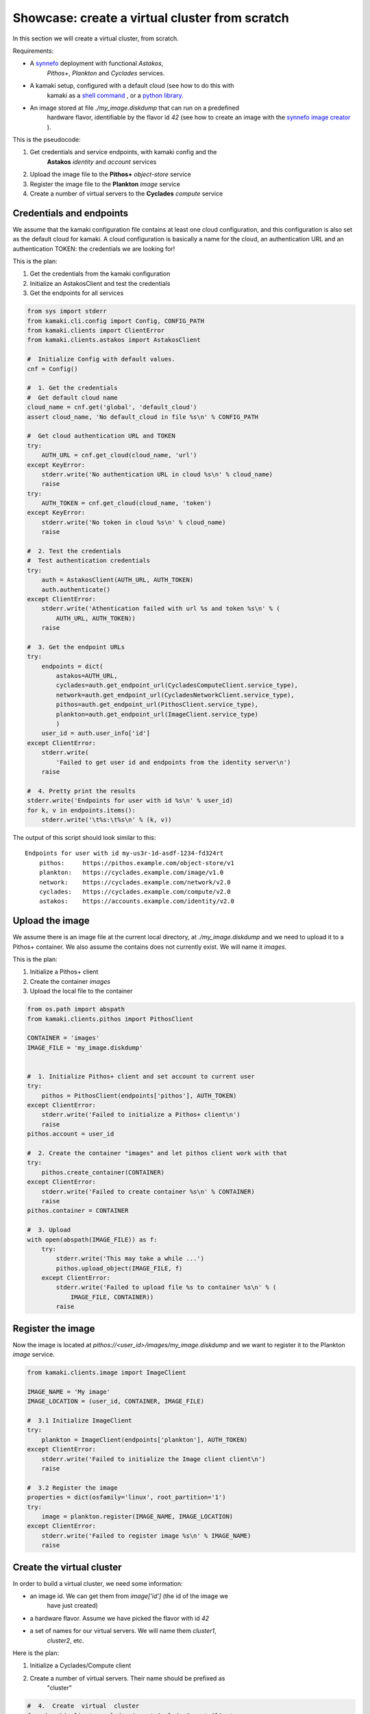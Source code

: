 
Showcase: create a virtual cluster from scratch
===============================================

In this section we will create a virtual cluster, from scratch.

Requirements:

* A `synnefo <http://www.synnefo.org>`_ deployment with functional *Astakos*,
    *Pithos+*, *Plankton* and *Cyclades* services.

* A kamaki setup, configured with a default cloud (see how to do this with
    kamaki as a
    `shell command <../examplesdir/configuration.html#multiple-clouds-in-a-single-configuration>`_ ,
    or a
    `python library <config.html#set-a-new-cloud-name-it-new-cloud-and-set-it-as-default>`_.

* An image stored at file *./my_image.diskdump* that can run on a predefined
    hardware flavor, identifiable by the flavor id *42* (see how to create an
    image with the
    `synnefo image creator <http://www.synnefo.org/docs/snf-image-creator/latest/index.html>`_
    ).

This is the pseudocode:

#. Get credentials and service endpoints, with kamaki config and the
    **Astakos** *identity* and *account* services
#. Upload the image file to the **Pithos+** *object-store* service
#. Register the image file to the **Plankton** *image* service
#. Create a number of virtual servers to the **Cyclades** *compute* service


Credentials and endpoints
-------------------------

We assume that the kamaki configuration file contains at least one cloud
configuration, and this configuration is also set as the default cloud for
kamaki. A cloud configuration is basically a name for the cloud, an
authentication URL and an authentication TOKEN: the credentials we are looking
for!

This is the plan:

#. Get the credentials from the kamaki configuration
#. Initialize an AstakosClient and test the credentials
#. Get the endpoints for all services

.. code-block:: python

    from sys import stderr
    from kamaki.cli.config import Config, CONFIG_PATH
    from kamaki.clients import ClientError
    from kamaki.clients.astakos import AstakosClient

    #  Initialize Config with default values.
    cnf = Config()

    #  1. Get the credentials
    #  Get default cloud name
    cloud_name = cnf.get('global', 'default_cloud')
    assert cloud_name, 'No default_cloud in file %s\n' % CONFIG_PATH

    #  Get cloud authentication URL and TOKEN
    try:
        AUTH_URL = cnf.get_cloud(cloud_name, 'url')
    except KeyError:
        stderr.write('No authentication URL in cloud %s\n' % cloud_name)
        raise
    try:
        AUTH_TOKEN = cnf.get_cloud(cloud_name, 'token')
    except KeyError:
        stderr.write('No token in cloud %s\n' % cloud_name)
        raise

    #  2. Test the credentials
    #  Test authentication credentials
    try:
        auth = AstakosClient(AUTH_URL, AUTH_TOKEN)
        auth.authenticate()
    except ClientError:
        stderr.write('Athentication failed with url %s and token %s\n' % (
            AUTH_URL, AUTH_TOKEN))
        raise

    #  3. Get the endpoint URLs
    try:
        endpoints = dict(
            astakos=AUTH_URL,
            cyclades=auth.get_endpoint_url(CycladesComputeClient.service_type),
            network=auth.get_endpoint_url(CycladesNetworkClient.service_type),
            pithos=auth.get_endpoint_url(PithosClient.service_type),
            plankton=auth.get_endpoint_url(ImageClient.service_type)
            )
        user_id = auth.user_info['id']
    except ClientError:
        stderr.write(
            'Failed to get user id and endpoints from the identity server\n')
        raise

    #  4. Pretty print the results
    stderr.write('Endpoints for user with id %s\n' % user_id)
    for k, v in endpoints.items():
        stderr.write('\t%s:\t%s\n' % (k, v))

The output of this script should look similar to this::

    Endpoints for user with id my-us3r-1d-asdf-1234-fd324rt
        pithos:     https://pithos.example.com/object-store/v1
        plankton:   https://cyclades.example.com/image/v1.0
        network:    https://cyclades.example.com/network/v2.0
        cyclades:   https://cyclades.example.com/compute/v2.0
        astakos:    https://accounts.example.com/identity/v2.0



Upload the image
----------------

We assume there is an image file at the current local directory, at
*./my_image.diskdump* and we need to upload it to a Pithos+ container. We also
assume the contains does not currently exist. We will name it *images*.

This is the plan:

#. Initialize a Pithos+ client
#. Create the container *images*
#. Upload the local file to the container

.. code-block:: python

    from os.path import abspath
    from kamaki.clients.pithos import PithosClient

    CONTAINER = 'images'
    IMAGE_FILE = 'my_image.diskdump'


    #  1. Initialize Pithos+ client and set account to current user
    try:
        pithos = PithosClient(endpoints['pithos'], AUTH_TOKEN)
    except ClientError:
        stderr.write('Failed to initialize a Pithos+ client\n')
        raise
    pithos.account = user_id

    #  2. Create the container "images" and let pithos client work with that
    try:
        pithos.create_container(CONTAINER)
    except ClientError:
        stderr.write('Failed to create container %s\n' % CONTAINER)
        raise
    pithos.container = CONTAINER

    #  3. Upload
    with open(abspath(IMAGE_FILE)) as f:
        try:
            stderr.write('This may take a while ...')
            pithos.upload_object(IMAGE_FILE, f)
        except ClientError:
            stderr.write('Failed to upload file %s to container %s\n' % (
                IMAGE_FILE, CONTAINER))
            raise

Register the image
------------------

Now the image is located at *pithos://<user_id>/images/my_image.diskdump*
and we want to register it to the Plankton *image* service.

.. code-block:: python

    from kamaki.clients.image import ImageClient

    IMAGE_NAME = 'My image'
    IMAGE_LOCATION = (user_id, CONTAINER, IMAGE_FILE)

    #  3.1 Initialize ImageClient
    try:
        plankton = ImageClient(endpoints['plankton'], AUTH_TOKEN)
    except ClientError:
        stderr.write('Failed to initialize the Image client client\n')
        raise

    #  3.2 Register the image
    properties = dict(osfamily='linux', root_partition='1')
    try:
        image = plankton.register(IMAGE_NAME, IMAGE_LOCATION)
    except ClientError:
        stderr.write('Failed to register image %s\n' % IMAGE_NAME)
        raise

Create the virtual cluster
--------------------------

In order to build a virtual cluster, we need some information:

* an image id. We can get them from *image['id']* (the id of the image we
    have just created)
* a hardware flavor. Assume we have picked the flavor with id *42*
* a set of names for our virtual servers. We will name them *cluster1*,
    *cluster2*, etc.

Here is the plan:

#. Initialize a Cyclades/Compute client
#. Create a number of virtual servers. Their name should be prefixed as
    "cluster"

.. code-block:: python

    #  4.  Create  virtual  cluster
    from kamaki.clients.cyclades import CycladesComputeClient

    FLAVOR_ID = 42
    IMAGE_ID = image['id']
    CLUSTER_SIZE = 2
    CLUSTER_PREFIX = 'node'

    #  4.1 Initialize a cyclades client
    try:
        cyclades = CycladesComputeClient(endpoints['cyclades'], AUTH_TOKEN)
    except ClientError:
        stderr.write('Failed to initialize cyclades client\n')
        raise

    #  4.2 Create 2 servers prefixed as "cluster"
    servers = []
    for i in range(1, CLUSTER_SIZE + 1):
        server_name = '%s%s' % (CLUSTER_PREFIX, i)
        try:
            servers.append(cyclades.create_server(
                server_name, FLAVOR_ID, IMAGE_ID, networks=[]))
        except ClientError:
            stderr.write('Failed while creating server %s\n' % server_name)
            raise

.. note:: the **networks=[]** parameter instructs the service to not connect
    the server on any networks.

Networking
----------

There are public and private networks.

Public networks are managed by the service administrators. Public IPs, though,
can be handled through the API: clients can create (reserve) and destroy
(release) IPs from/to the network pool and attach them on their virtual
devices.

Private networks can be created by clients and they are considered a user
resource, limited by user quotas.

Ports are the connections between virtual servers and networks. This is the
case for IP attachments as well as private network connections.

.. code-block:: python

    #  5.1 Initialize a network client
    from kamaki.clients.cyclades import CycladesNetworkClient

    try:
        network = CycladesNetworkClient(endpoints['network'], AUTH_TOKEN)
    except ClientError:
        stderr.write('Failed to initialize network client\n')
        raise

    #  5.2  Pick a public network
    try:
        public_networks = [
            net for net in network.list_networks() if net.get('public')]
    except ClientError:
        stderr.write('Failed while listing networks\n')
        raise
    try:
        public_net = public_networks[0]
    except IndexError:
        stderr.write('No public networks\n')
        raise

    #  5.3 Reserve IPs and attach them on the servers
    ips = list()
    for vm in servers:
        try:
            ips.append(network.create_floatingip(public_net['id']))
            addr = ips[-1]['floating_ip_address']
            stderr.write('  Reserved IP %s\n' % addr)

            network.create_port(
                public_net['id'], vm['id'], fixed_ips=dict(ip_address=addr))
        except ClientError:
            stderr.write('Failed to attach an IP on virtual server %s\n' % (
                vm['id']))
            raise

    #  5.4 Create a private network
    try:
        private_net = network.create_network('MAC_FILTERED')
    except ClientError:
        stderr.write('Failed to create private network\n')
        raise

    #  5.5 Connect server on the private network
    for vm in servers:
        try:
            network.create_port(private_net['id'], vm['id'])
        except ClientError:
            stderr.write('Failed to connect server %s on network %s\n' % (
                vm['id'], private_net['id']))
            raise

Some improvements
-----------------

Progress Bars
'''''''''''''

Uploading an image might take a while. You can wait patiently, or you can use a
progress generator. Even better, combine a generator with the progress bar
package that comes with kamaki. The upload_object method accepts two generators
as parameters: one for calculating local file hashes and another for uploading

.. code-block:: python

    from progress.bar import Bar

    def hash_gen(n):
        bar = Bar('Calculating hashes...')
        for i in bar.iter(range(int(n))):
            yield
        yield

    def upload_gen(n):
        bar = Bar('Uploading...')
        for i in bar.iter(range(int(n))):
            yield
        yield

    ...
    pithos.upload_object(
        IMAGE_FILE, f, hash_cb=hash_gen, upload_cb=upload_gen)

We can create a method to produce progress bar generators, and use it in other
methods as well:

.. code-block:: python

    try:
        from progress.bar import Bar

        def create_pb(msg):
            def generator(n):
                bar=Bar(msg)
                for i in bar.iter(range(int(n))):
                    yield
                yield
            return generator
    except ImportError:
        stderr.write('Suggestion: install python-progress\n')
        def create_pb(msg):
            return None

    ...
    pithos.upload_object(
        IMAGE_FILE, f,
        hash_cb=create_pb('Calculating hashes...'),
        upload_cb=create_pb('Uploading...'))

Wait for servers to built
'''''''''''''''''''''''''

When a create_server method is finished successfully, a server is being built.
Usually, it takes a while for a server to built. Fortunately, there is a wait
method in the kamaki cyclades client. It can use a progress bar too!

.. code-block:: python

    #  4.2 Create 2 servers prefixed as "cluster"
    ...

    # 4.3 Wait for servers to built
    for server in servers:
        st = cyclades.wait_server(server['id'])
        assert st == 'ACTIVE', 'Server built failed with status %s\n' % st

Wait for ports to built
'''''''''''''''''''''''

A connect (port) may take more than a moment to be created. A wait method can
stall the execution of the program until the port built has finished
(successfully or with an error).

.. code-block:: python

    #  5.3 Reserve IPs and attach them on the servers
    ...
            port = network.create_port(
                public_net['id'], vm['id'], fixed_ips=dict(ip_address=addr))
            st = network.wait_port(port['id'])
            assert st == 'ACTIVE', 'Connection failed with status %s\n' % st

Asynchronous server creation
''''''''''''''''''''''''''''

In case of a large virtual cluster, it might be faster to spawn the servers
with asynchronous requests. Kamaki clients offer an automated mechanism for
asynchronous requests.

.. code-block:: python

    #  4.2 Create 2 servers prefixed as "cluster"
    create_params = [dict(
        name='%s%s' % (CLUSTER_PREFIX, i),
        flavor_id=FLAVOR_ID,
        image_id=IMAGE_ID) for i in range(1, CLUSTER_SIZE + 1)]
    try:
        servers = cyclades.async_run(cyclades.create_server, create_params, networks=[])
    except ClientError:
        stderr.write('Failed while creating servers\n')
        raise

Clean up virtual cluster
''''''''''''''''''''''''

We need to clean up Cyclades from servers left from previous cluster creations.
This clean up will destroy all servers prefixed with "cluster". It will run
before the cluster creation:

.. code-block:: python

    #  4.2 Clean up virtual cluster
    to_delete = [server for server in cyclades.list_servers(detail=True) if (
        server['name'].startswith(CLUSTER_PREFIX))]
    for server in to_delete:
        cyclades.delete_server(server['id'])
    for server in to_delete:
        cyclades.wait_server(
            server['id'], server['status'],
            wait_cb=create_pb('Deleting %s...' % server['name']))

    #  4.3 Create 2 servers prefixed as "cluster"
    ...

Clean up unused networks and IPs
''''''''''''''''''''''''''''''''

IPs and private networks are limited resources. This script identifies unused
IPs and private networks and destroys them. We know if an IP or private network
is being used by checking whether a port (connection) is associated with them.

.. code-block:: python

    unused_ips = [
        ip for ip in network.list_floatingips() if not ip['port_id']]

    for ip in unused_ips:
        network.delete_floatingip(ip['id'])

    used_net_ids = set([port['network_id'] for port in network.list_ports()])
    unused_nets = [net for net in network.list_ports() if not (
        net['public'] or net['id'] in used_net_ids)]

    for net in unused_nets:
        network.delete_network(net['id'])

Inject ssh keys
'''''''''''''''

When a server is created, the returned value contains a filed "adminPass". This
field can be used to manually log into the server.

An easier way is to
`inject the ssh keys <../examplesdir/server.html#inject-ssh-keys-to-a-debian-server>`_
of the users who are going to use the virtual servers.

Assuming that we have collected the keys in a file named *rsa.pub*, we can
inject them into each server, with the personality argument

.. code-block:: python

    SSH_KEYS = 'rsa.pub'

    ...

    #  4.3 Create 2 servers prefixed as "cluster"
    personality = []
    if SSH_KEYS:
        with open(abspath(SSH_KEYS)) as f:
            personality.append(dict(
                contents=b64encode(f.read()),
                path='/root/.ssh/authorized_keys',
                owner='root', group='root', mode=0600)
            personality.append(dict(
                contents=b64encode('StrictHostKeyChecking no'),
                path='/root/.ssh/config',
                owner='root', group='root', mode=0600))

    create_params = [dict(
        name='%s%s' % (CLUSTER_PREFIX, i),
        flavor_id=FLAVOR_ID,
        image_id=IMAGE_ID,
        personality=personality) for i in range(1, CLUSTER_SIZE + 1)]
    ...

Save server passwords in a file
'''''''''''''''''''''''''''''''

A last touch: define a local file to store the created server information,
including the superuser password.

.. code-block:: python
        
    #  4.4 Store passwords in file 
    SERVER_INFO = 'servers.txt'
    with open(abspath(SERVER_INFO), 'w+') as f:
        from json import dump
        dump(servers, f, intend=2)

    #  4.5 Wait for 2 servers to built
    ...

Errors and logs
'''''''''''''''

Developers may use the kamaki tools for
`error handling <clients-api.html#error-handling>`_ and
`logging <logging.html>`_, or implement their own methods.

To demonstrate, we will modify the container creation code to warn users if the
container already exists. We need a stream logger for the warning and a
knowledge of the expected return values for the *create_container* method.

First, let's get the logger.

.. code-block:: python

    from kamaki.cli.logger import add_stream_logger, get_logger

    add_stream_logger(__name__)
    log = get_logger(__name__)

The *create_container* method makes an HTTP request to the pithos server. It
considers the request succesfull if the status code of the response is 201
(created) or 202 (accepted). These status codes mean that the container has
been created or that it was already there anyway, respectively.

We will force *create_container* to raise an error in case of a 202 response.
This can be done by instructing *create_container* to accept only 201 as a
successful status.

.. code-block:: python

    try:
        pithos.create_container(CONTAINER, success=(201, ))
    except ClientError as ce:
        if ce.status in (202, ):
            log.warning('Container %s already exists' % CONTAINER')
        else:
            log.debug('Failed to create container %s' % CONTAINER)
            raise
    log.info('Container %s is ready' % CONTAINER)

create a cluster from scratch
-----------------------------

We are ready to create a module that uses kamaki to create a cluster from
scratch. We revised the code by grouping functionality in methods and using
logging more. We also added some command line interaction candy.

.. code-block:: python

    from sys import argv
    from os.path import abspath
    from base64 import b64encode
    from kamaki.clients import ClientError
    from kamaki.cli.logger import get_logger, add_file_logger
    from progress.bar import Bar
    from logging import DEBUG

    #  Define loggers
    log = get_logger(__name__)
    add_file_logger('kamaki.clients', DEBUG, '%s.log' % __name__)
    add_file_logger(__name__, DEBUG, '%s.log' % __name__)

    #  Create progress bar generator


    def create_pb(msg):
        def generator(n):
            bar = Bar(msg)
            for i in bar.iter(range(int(n))):
                yield
            yield
        return generator


    #  kamaki.config
    #  Identity,Account / Astakos

    def init_astakos():
        from kamaki.clients.astakos import AstakosClient
        from kamaki.cli.config import Config, CONFIG_PATH

        print(' Get the credentials')
        cnf = Config()

        #  Get default cloud name
        try:
            cloud_name = cnf.get('global', 'default_cloud')
        except KeyError:
            log.debug('No default cloud set in file %' % CONFIG_PATH)
            raise

        try:
            AUTH_URL = cnf.get_cloud(cloud_name, 'url')
        except KeyError:
            log.debug('No authentication URL in cloud %s' % cloud_name)
            raise
        try:
            AUTH_TOKEN = cnf.get_cloud(cloud_name, 'token')
        except KeyError:
            log.debug('No token in cloud %s' % cloud_name)
            raise

        print(' Test the credentials')
        try:
            auth = AstakosClient(AUTH_URL, AUTH_TOKEN)
            auth.authenticate()
        except ClientError:
            log.debug('Athentication failed with url %s and token %s' % (
                AUTH_URL, AUTH_TOKEN))
            raise

        return auth, AUTH_TOKEN


    def endpoints_and_user_id(auth):
        print(' Get the endpoints')
        try:
            endpoints = dict(
                #  Astakos implements identity and account APIs - The endpoint
                #  URL is the same for both services
                astakos=auth.get_endpoint_url('identity'),
                cyclades=auth.get_endpoint_url(CycladesComputeClient.service_type),
                network=auth.get_endpoint_url(CycladesNetworkClient.service_type),
                pithos=auth.get_endpoint_url(PithosClient.service_type),
                plankton=auth.get_endpoint_url(ImageClient.service_type)
                )
            user_id = auth.user_info['id']
        except ClientError:
            print('Failed to get endpoints & user_id from identity server')
            raise
        return endpoints, user_id


    #  Object-store / Pithos+

    def init_pithos(endpoint, token, user_id):
        from kamaki.clients.pithos import PithosClient

        print(' Initialize Pithos+ client and set account to user uuid')
        try:
            return PithosClient(endpoint, token, user_id)
        except ClientError:
            log.debug('Failed to initialize a Pithos+ client')
            raise


    def upload_image(pithos, container, image_path):

        print(' Create the container "images" and use it')
        try:
            pithos.create_container(container, success=(201, ))
        except ClientError as ce:
            if ce.status in (202, ):
                log.warning('Container %s already exists' % container)
            else:
                log.debug('Failed to create container %s' % container)
                raise
        pithos.container = container

        print(' Upload to "images"')
        with open(abspath(image_path)) as f:
            try:
                pithos.upload_object(
                    image_path, f,
                    hash_cb=create_pb('  Calculating hashes...'),
                    upload_cb=create_pb('  Uploading...'))
            except ClientError:
                log.debug('Failed to upload file %s to container %s' % (
                    image_path, container))
                raise


    #  Image / Plankton

    def init_plankton(endpoint, token):
        from kamaki.clients.image import ImageClient

        print(' Initialize ImageClient')
        try:
            return ImageClient(endpoint, token)
        except ClientError:
            log.debug('Failed to initialize the Image client')
            raise


    def register_image(plankton, name, user_id, container, path, properties):

        image_location = (user_id, container, path)
        print(' Register the image')
        try:
            return plankton.register(name, image_location, properties)
        except ClientError:
            log.debug('Failed to register image %s' % name)
            raise


    def init_network(endpoint, token):
        from kamaki.clients.cyclades import CycladesNetworkClient

        print(' Initialize a network client')
        try:
            return CycladesNetworkClient(endpoint, token)
        except ClientError:
            log.debug('Failed to initialize a network Client')
            raise


    def connect_servers(network, servers):
        print 'Create a private network'
        try:
            net = network.create_network('MAC_FILTERED', 'A private network')
        except ClientError:
            log.debug('Failed to create a private network')
            raise

        for vm in servers:
            port = network.create_port(net['id'], vm['id'])
            msg = 'Connection server %s to network %s' % (vm['id'], net['id'])
            network.wait_port(port['id'], wait_cb=create_pb(msg))


    #  Compute / Cyclades

    def init_cyclades(endpoint, token):
        from kamaki.clients.cyclades import CycladesComputeClient

        print(' Initialize a cyclades client')
        try:
            return CycladesComputeClient(endpoint, token)
        except ClientError:
            log.debug('Failed to initialize cyclades client')
            raise


    class Cluster(object):

        def __init__(self, cyclades, prefix, flavor_id, image_id, size):
            self.client = cyclades
            self.prefix, self.size = prefix, int(size)
            self.flavor_id, self.image_id = flavor_id, image_id

        def list(self):
            return [s for s in self.client.list_servers(detail=True) if (
                s['name'].startswith(self.prefix))]

        def clean_up(self):
            to_delete = self.list()
            print('  There are %s servers to clean up' % len(to_delete))
            for server in to_delete:
                self.client.delete_server(server['id'])
            for server in to_delete:
                self.client.wait_server(
                    server['id'], server['status'],
                    wait_cb=create_pb(' Deleting %s...' % server['name']))

        def _personality(self, ssh_keys_path='', pub_keys_path=''):
            personality = []
            if ssh_keys_path:
                with open(abspath(ssh_keys_path)) as f:
                    personality.append(dict(
                        contents=b64encode(f.read()),
                        path='/root/.ssh/id_rsa',
                        owner='root', group='root', mode=0600))
            if pub_keys_path:
                with open(abspath(pub_keys_path)) as f:
                    personality.append(dict(
                        contents=b64encode(f.read()),
                        path='/root/.ssh/authorized_keys',
                        owner='root', group='root', mode=0600))
            if ssh_keys_path or pub_keys_path:
                    personality.append(dict(
                        contents=b64encode('StrictHostKeyChecking no'),
                        path='/root/.ssh/config',
                        owner='root', group='root', mode=0600))
            return personality

        def create(self, ssh_k_path='', pub_k_path='', server_log_path=''):
            print('\n Create %s servers prefixed as %s' % (
                self.size, self.prefix))
            servers = []
            for i in range(1, self.size + 1):
                try:
                    server_name = '%s%s' % (self.prefix, i)

                    servers.append(self.client.create_server(
                        server_name, self.flavor_id, self.image_id,
                        networks=[],
                        personality=self._personality(ssh_k_path, pub_k_path)))
                except ClientError:
                    log.debug('Failed while creating server %s' % server_name)
                    raise

            if server_log_path:
                print(' Store passwords in file %s' % server_log_path)
                with open(abspath(server_log_path), 'w+') as f:
                    from json import dump
                    dump(servers, f, indent=2)

            print(' Wait for %s servers to built' % self.size)
            for server in servers:
                new_status = self.client.wait_server(
                    server['id'],
                    wait_cb=create_pb(' Creating %s...' % server['name']))
                print(' Status for server %s is %s' % (
                    server['name'], new_status or 'not changed yet'))
            return servers


    def main(opts):

        print('1.  Credentials  and  Endpoints')
        auth, token = init_astakos()
        endpoints, user_id = endpoints_and_user_id(auth)

        print('2.  Upload  the  image  file')
        pithos = init_pithos(endpoints['pithos'], token, user_id)

        upload_image(pithos, opts.container, opts.imagefile)

        print('3.  Register  the  image')
        plankton = init_plankton(endpoints['plankton'], token)

        image = register_image(
            plankton, 'my image', user_id, opts.container, opts.imagefile,
            properties=dict(
                osfamily=opts.osfamily, root_partition=opts.rootpartition))

        print('4.  Create  virtual  cluster')
        cluster = Cluster(
            cyclades=init_cyclades(endpoints['cyclades'], token),
            prefix=opts.prefix,
            flavor_id=opts.flavorid,
            image_id=image['id'],
            size=opts.clustersize)
        if opts.delete_stale:
            cluster.clean_up()
        servers = cluster.create(
            opts.sshkeypath, opts.pubkeypath, opts.serverlogpath)

        #  Group servers
        cluster_servers = cluster.list()

        active = [s for s in cluster_servers if s['status'] == 'ACTIVE']
        print('%s cluster servers are ACTIVE' % len(active))

        attached = [s for s in cluster_servers if s['attachments']]
        print('%s cluster servers are attached to networks' % len(attached))

        build = [s for s in cluster_servers if s['status'] == 'BUILD']
        print('%s cluster servers are being built' % len(build))

        error = [s for s in cluster_servers if s['status'] in ('ERROR')]
        print('%s cluster servers failed (ERROR satus)' % len(error))


    if __name__ == '__main__':

        #  Add some interaction candy
        from optparse import OptionParser

        kw = {}
        kw['usage'] = '%prog [options]'
        kw['description'] = '%prog deploys a compute cluster on Synnefo w. kamaki'

        parser = OptionParser(**kw)
        parser.disable_interspersed_args()
        parser.add_option('--prefix',
                          action='store', type='string', dest='prefix',
                          help='The prefix to use for naming cluster nodes',
                          default='node')
        parser.add_option('--clustersize',
                          action='store', type='string', dest='clustersize',
                          help='Number of virtual cluster nodes to create ',
                          default=2)
        parser.add_option('--flavor-id',
                          action='store', type='int', dest='flavorid',
                          metavar='FLAVOR ID',
                          help='Choose flavor id for the virtual hardware '
                               'of cluster nodes',
                          default=42)
        parser.add_option('--image-file',
                          action='store', type='string', dest='imagefile',
                          metavar='IMAGE FILE PATH',
                          help='The image file to upload and register ',
                          default='my_image.diskdump')
        parser.add_option('--delete-stale',
                          action='store_true', dest='delete_stale',
                          help='Delete stale servers from previous runs, whose '
                               'name starts with the specified prefix, see '
                               '--prefix',
                          default=False)
        parser.add_option('--container',
                          action='store', type='string', dest='container',
                          metavar='PITHOS+ CONTAINER',
                          help='The Pithos+ container to store image file',
                          default='images')
        parser.add_option('--ssh-key-path',
                          action='store', type='string', dest='sshkeypath',
                          metavar='PATH OF SSH KEYS',
                          help='The ssh keys to inject to server (e.g., id_rsa) ',
                          default='')
        parser.add_option('--pub-key-path',
                          action='store', type='string', dest='pubkeypath',
                          metavar='PATH OF PUBLIC KEYS',
                          help='The public keys to inject to server',
                          default='')
        parser.add_option('--server-log-path',
                          action='store', type='string', dest='serverlogpath',
                          metavar='FILE TO LOG THE VIRTUAL SERVERS',
                          help='Where to store information on created servers '
                               'including superuser passwords',
                          default='')
        parser.add_option('--image-osfamily',
                          action='store', type='string', dest='osfamily',
                          metavar='OS FAMILY',
                          help='linux, windows, etc.',
                          default='linux')
        parser.add_option('--image-root-partition',
                          action='store', type='string', dest='rootpartition',
                          metavar='IMAGE ROOT PARTITION',
                          help='The partition where the root home is ',
                          default='1')

        opts, args = parser.parse_args(argv[1:])

        main(opts)
